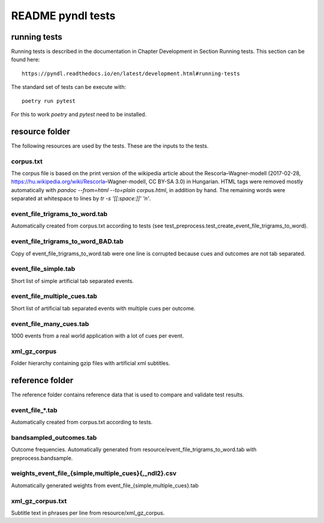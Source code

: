 ==================
README pyndl tests
==================

running tests
=============
Running tests is described in the documentation in Chapter Development in
Section Running tests. This section can be found here::

   https://pyndl.readthedocs.io/en/latest/development.html#running-tests

The standard set of tests can be execute with::

   poetry run pytest

For this to work `poetry` and `pytest` need to be installed.


resource folder
================
The following resources are used by the tests. These are the inputs to the
tests.

corpus.txt
----------
The corpus file is based on the print version of the wikipedia article about
the Rescorla–Wagner-modell (2017-02-28,
https://hu.wikipedia.org/wiki/Rescorla–Wagner-modell, CC BY-SA 3.0) in
Hungarian.  HTML tags were removed mostly automatically with `pandoc
--from=html --to=plain corpus.html`, in addition by hand.  The remaining words
were separated at whitespace to lines by `tr -s '[[:space:]]' '\n'`.

event_file_trigrams_to_word.tab
-------------------------------
Automatically created from corpus.txt according to tests (see
test_preprocess.test_create_event_file_trigrams_to_word).

event_file_trigrams_to_word_BAD.tab
-----------------------------------
Copy of event_file_trigrams_to_word.tab were one line is corrupted because cues
and outcomes are not tab separated.

event_file_simple.tab
---------------------
Short list of simple artificial tab separated events.

event_file_multiple_cues.tab
---------------------
Short list of artificial tab separated events with multiple cues per outcome.

event_file_many_cues.tab
---------------------
1000 events from a real world application with a lot of cues per event.

xml_gz_corpus
-------------
Folder hierarchy containing gzip files with artificial xml subtitles.


reference folder
================
The reference folder contains reference data that is used to compare and
validate test results.

event_file_*.tab
----------------
Automatically created from corpus.txt according to tests.

bandsampled_outcomes.tab
------------------------
Outcome frequencies. Automatically generated from
resource/event_file_trigrams_to_word.tab with preprocess.bandsample.

weights_event_file_{simple,multiple_cues}{,_ndl2}.csv
-----------------------------------------------------
Automatically generated weights from event_file_{simple,multiple_cues}.tab

xml_gz_corpus.txt
-------------
Subtitle text in phrases per line from resource/xml_gz_corpus.
